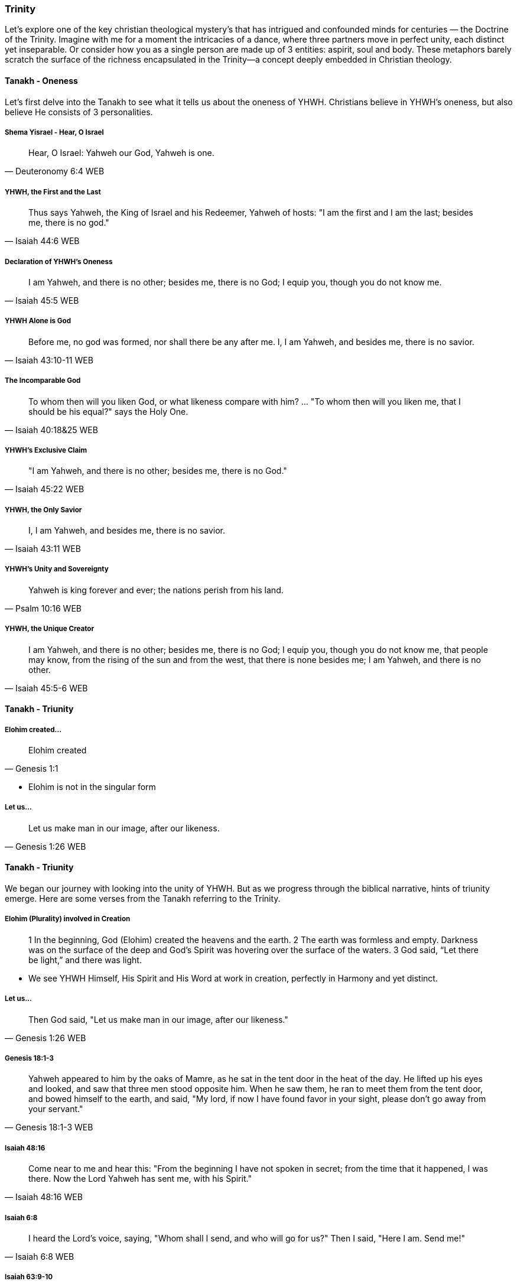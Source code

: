 === Trinity
Let's explore one of the key christian theological mystery's that has intrigued and confounded minds for centuries — the Doctrine of the Trinity. Imagine with me for a moment the intricacies of a dance, where three partners move in perfect unity, each distinct yet inseparable.
Or consider how you as a single person are made up of 3 entities: aspirit, soul and body.
These metaphors barely scratch the surface of the richness encapsulated in the Trinity—a concept deeply embedded in Christian theology.

==== Tanakh - Oneness
Let's first delve into the Tanakh to see what it tells us about the oneness of YHWH.
Christians believe in YHWH's oneness, but also believe He consists of 3 personalities.

===== Shema Yisrael - Hear, O Israel
> Hear, O Israel: Yahweh our God, Yahweh is one.
-- Deuteronomy 6:4 WEB

===== YHWH, the First and the Last
> Thus says Yahweh, the King of Israel and his Redeemer, Yahweh of hosts: "I am the first and I am the last; besides me, there is no god."
-- Isaiah 44:6 WEB

===== Declaration of YHWH's Oneness
> I am Yahweh, and there is no other; besides me, there is no God; I equip you, though you do not know me.
-- Isaiah 45:5 WEB

===== YHWH Alone is God
> Before me, no god was formed, nor shall there be any after me. I, I am Yahweh, and besides me, there is no savior.
-- Isaiah 43:10-11 WEB

===== The Incomparable God
> To whom then will you liken God, or what likeness compare with him? ... "To whom then will you liken me, that I should be his equal?" says the Holy One.
-- Isaiah 40:18&25 WEB

===== YHWH's Exclusive Claim
> "I am Yahweh, and there is no other; besides me, there is no God."
-- Isaiah 45:22 WEB

===== YHWH, the Only Savior
> I, I am Yahweh, and besides me, there is no savior.
-- Isaiah 43:11 WEB

===== YHWH's Unity and Sovereignty
> Yahweh is king forever and ever; the nations perish from his land.
-- Psalm 10:16 WEB

===== YHWH, the Unique Creator
> I am Yahweh, and there is no other; besides me, there is no God; I equip you, though you do not know me, that people may know, from the rising of the sun and from the west, that there is none besides me; I am Yahweh, and there is no other.
-- Isaiah 45:5-6 WEB

==== Tanakh - Triunity

===== Elohim created...
> Elohim created
-- Genesis 1:1

* Elohim is not in the singular form

===== Let us...
> Let us make man in our image, after our likeness.
-- Genesis 1:26 WEB

==== Tanakh - Triunity
We began our journey with looking into the unity of YHWH.
But as we progress through the biblical narrative, hints of triunity emerge.
Here are some verses from the Tanakh referring to the Trinity.

===== Elohim (Plurality) involved in Creation
> 1 In the beginning, God (Elohim) created the heavens and the earth.
> 2 The earth was formless and empty. Darkness was on the surface of the deep and God’s Spirit was hovering over the surface of the waters.
> 3 God said, “Let there be light,” and there was light.

* We see YHWH Himself, His Spirit and His Word at work in creation, perfectly in Harmony and yet distinct.

===== Let us...
> Then God said, "Let us make man in our image, after our likeness."
-- Genesis 1:26 WEB

===== Genesis 18:1-3
> Yahweh appeared to him by the oaks of Mamre, as he sat in the tent door in the heat of the day. He lifted up his eyes and looked, and saw that three men stood opposite him. When he saw them, he ran to meet them from the tent door, and bowed himself to the earth, and said, "My lord, if now I have found favor in your sight, please don’t go away from your servant."
-- Genesis 18:1-3 WEB

===== Isaiah 48:16
> Come near to me and hear this: "From the beginning I have not spoken in secret; from the time that it happened, I was there. Now the Lord Yahweh has sent me, with his Spirit."
-- Isaiah 48:16 WEB

===== Isaiah 6:8
> I heard the Lord’s voice, saying, "Whom shall I send, and who will go for us?" Then I said, "Here I am. Send me!"
-- Isaiah 6:8 WEB

===== Isaiah 63:9-10
> In all their affliction he was afflicted, and the angel of his presence saved them. In his love and in his pity he redeemed them; and he bore them, and carried them all the days of old. But they rebelled and grieved his holy Spirit. Therefore he turned and became their enemy, and himself fought against them.
-- Isaiah 63:9-10 WEB

==== Tanakh - The Messiah / Son as God
Tanakh references referrring to the coming Messiah / Son as God.

===== Psalm 2:7
> I will tell of the decree. Yahweh said to me, "You are my son. Today I have become your father."
-- Psalm 2:7 WEB

===== Isaiah 9:6
> For to us a child is born. To us a son is given; and the government will be on his shoulders. His name will be called Wonderful Counselor, *Mighty God*, Everlasting Father, Prince of Peace.
-- Isaiah 9:6 WEB

===== Micah 5:2
> But you, Bethlehem Ephrathah, being small among the clans of Judah, out of you one will come forth to me that is to be ruler in Israel, whose goings out are from of old, from ancient times.
-- Micah 5:2 WEB

* If the Messiah is not God how would he be able to come in the future, but already have existed?

===== Zechariah 12:10
> I will pour on David’s house, and on the inhabitants of Jerusalem, the spirit of grace and of supplication; and they will look to me whom they have pierced; and they shall mourn for him, as one mourns for his only son, and will grieve bitterly for him, as one grieves for his firstborn.
-- Zechariah 12:10 WEB

===== Tanakh - God as Father

===== Deuteronomy 32:6
> Do you thus repay Yahweh, foolish and unwise people? Isn’t he your father who has bought you? He has made you and established you.
-- Deuteronomy 32:6 WEB

===== Isaiah 63:16
> For you are our Father, though Abraham doesn’t know us, and Israel does not acknowledge us. You, Yahweh, are our Father. Our Redeemer from everlasting is your name.
-- Isaiah 63:16 WEB

===== Malachi 2:10
> Don’t we all have one father? Hasn’t one God created us? Why do we deal treacherously every man against his brother, profaning the covenant of our fathers?
-- Malachi 2:10 WEB

===== Psalm 68:5
> A father of the fatherless, and a defender of the widows, is God in his holy habitation.
-- Psalm 68:5 WEB

===== Psalm 89:26
> He will call to me, ‘You are my Father, my God, and the rock of my salvation!’
-- Psalm 89:26 WEB


==== New Covenant (Berit Chadashah)

===== The Father, the Son, and the Holy Spirit
> And when Jesus was baptized, immediately he went up from the water, and behold, the heavens were opened to him, and he saw the Spirit of God descending like a dove and coming to rest on him; and behold, a voice from heaven said, "This is my beloved Son, with whom I am well pleased."
-- Matthew 3:16-17 WEB

Moving to the New Testament, we encounter the Father, the Son, and the Holy Spirit working together in perfect harmony.

===== The Great Commission
> Go therefore and make disciples of all nations, baptizing them in the name of the Father and of the Son and of the Holy Spirit.
-- Matthew 28:19 WEB

The Great Commission provides a trinitarian formula, emphasizing the threefold nature of God.

===== The Interplay of Three Distinct Persons
> And I will ask the Father, and he will give you another Helper, to be with you forever.
-- John 14:16-17 WEB

Here, we witness the intricate interplay of three distinct persons, each with a unique role.

===== The Comforter and Advocate
> But when the Helper comes, whom I will send to you from the Father, the Spirit of truth, who proceeds from the Father, he will bear witness about me.
-- John 15:26 WEB

Jesus refers to the Holy Spirit as the "Helper" or "Comforter," actively engaged in revealing and glorifying each other.

===== The Nature of God's Love
> Anyone who does not love does not know God, because God is love.
-- 1 John 4:8 WEB

The dynamic love between the Father, the Son, and the Holy Spirit is the very essence of this divine dance.

===== A Divine Mystery
> For now we see in a mirror dimly, but then face to face. Now I know in part; then I shall know fully, even as I have been fully known.
-- 1 Corinthians 13:12 WEB

Our journey concludes with the acknowledgment of mystery, recognizing that our understanding is but a dim reflection of the divine reality.

In conclusion, the Doctrine of the Trinity invites us into the depths of a divine relationship—a dance of love, unity, and diversity. It calls us to embrace the mystery with humility and awe.

Thank you for joining me on this expedition into the heart of the Trinity—a mystery that invites us to ponder the depths of God's nature and the beauty of the eternal dance.

